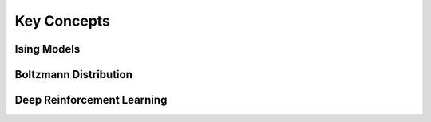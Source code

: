 ============================================
Key Concepts
============================================

Ising Models
============================================


Boltzmann Distribution
============================================


Deep Reinforcement Learning
============================================